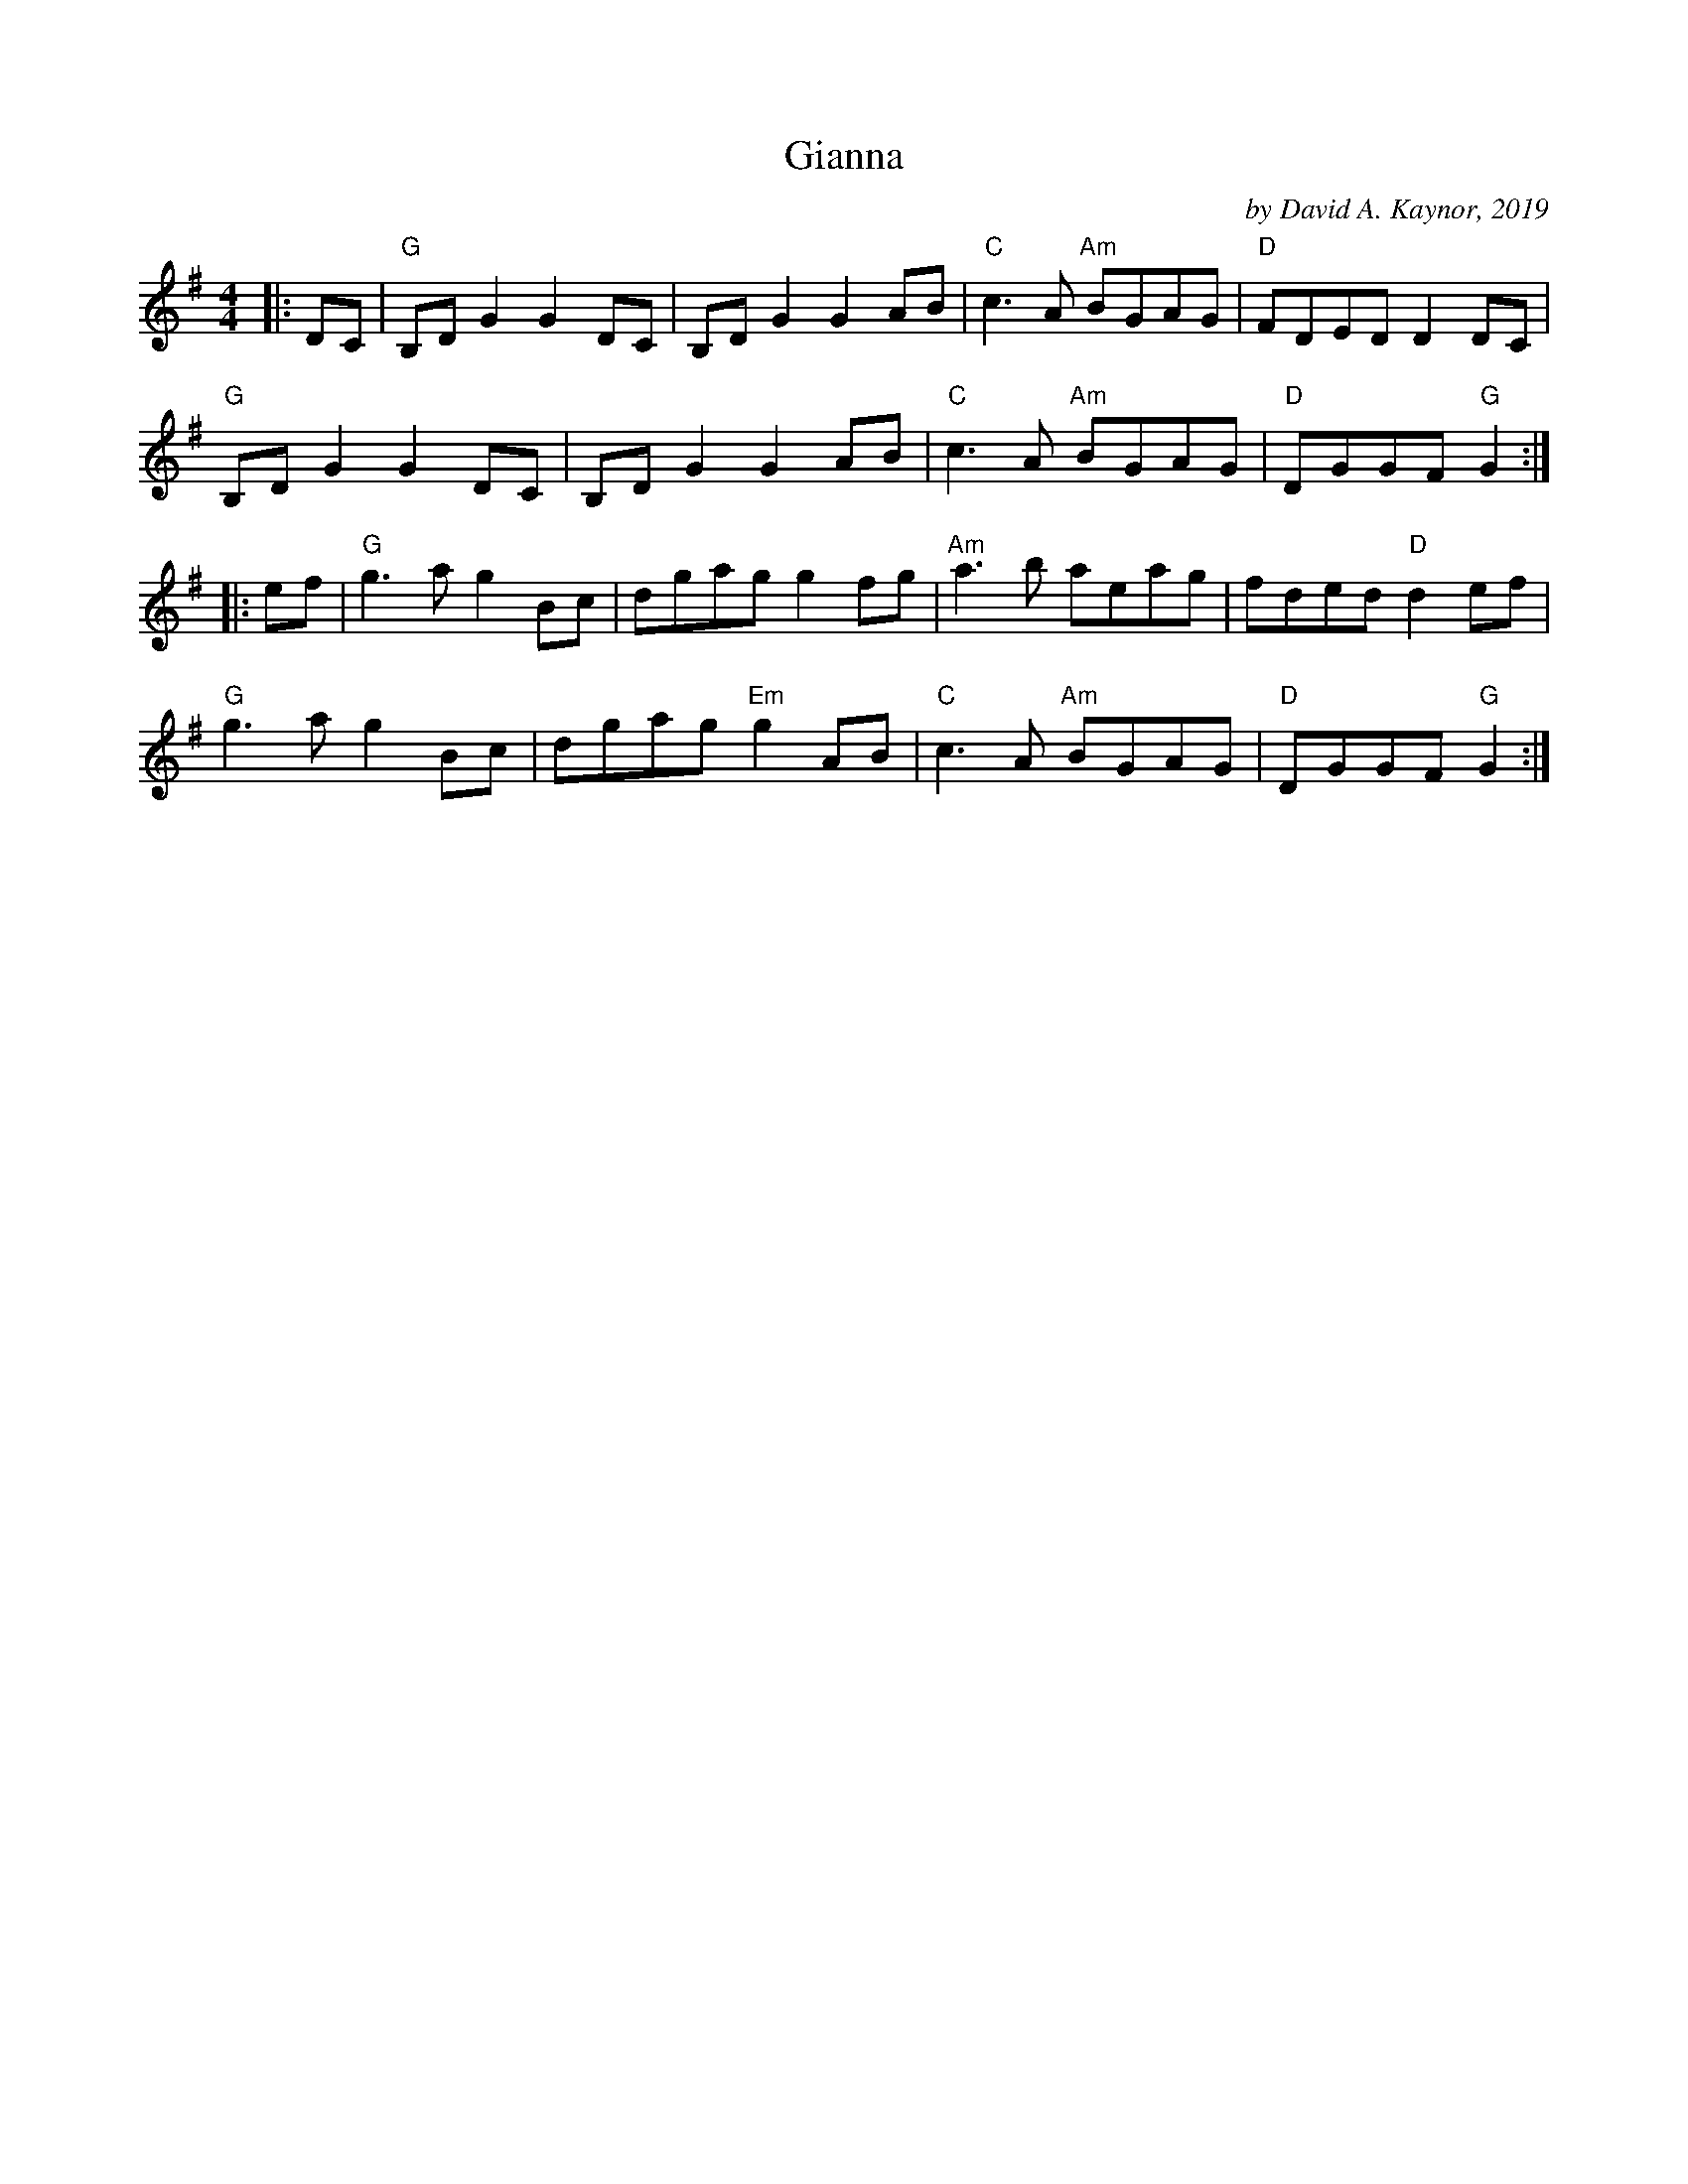 X: 1
T: Gianna
C: by David A. Kaynor, 2019
R: reel
S: https://natunelist.net/gianna/ 2021-6-7
B: David A. Kaynor "Living Music and Dance" 2021
Z: 2021 John Chambers <jc:trillian.mit.edu>
M: 4/4
L: 1/8
K: G
|: DC |\
"G" B,D G2 G2 DC | B,D G2 G2 AB | "C"c3 A "Am"BGAG | "D"FDED D2 DC |
"G"B,D G2 G2 DC | B,D G2 G2 AB | "C"c3 A "Am"BGAG | "D"DGGF "G"G2 :|
|: ef |\
"G"g3 a g2 Bc | dgag g2 fg | "Am"a3 b aeag | fded "D"d2 ef |
"G"g3 a g2 Bc | dgag "Em"g2 AB | "C"c3 A "Am"BGAG | "D" DGGF "G" G2 :|
